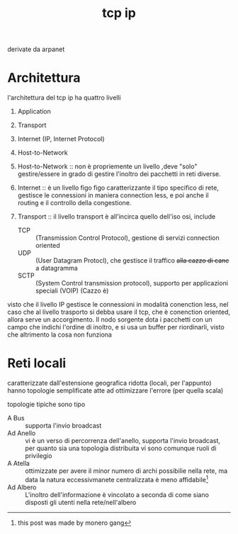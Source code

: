 #+title: tcp ip

derivate da arpanet
* Architettura
l'architettura del tcp ip ha quattro livelli
 1. Application
 2. Transport
 3. Internet (IP, Internet Protocol)
 4. Host-to-Network

 5. Host-to-Network :: non è propriemente un livello ,deve "solo" gestire/essere in grado di gestire l'inoltro dei pacchetti in reti diverse.
 6. Internet :: è un livello figo figo caratterizzante il tipo specifico di rete, gestisce le connessioni in maniera connection less, e poi anche il routing e il controllo della congestione.
 7. Transport :: il livello transport è all'incirca quello dell'iso osi, include
    - TCP :: (Transmission Control Protocol), gestione di servizi connection oriented
    - UDP :: (User Datagram Protocl), che gestisce il traffico +alla cazzo di cane+ a datagramma
    - SCTP :: (System Control transmission protocol), supporto per applicazioni speciali (VOIP) (Cazzo è)

visto che il livello IP gestisce le connessioni in modalità conenction less, nel caso che al livello trasporto si debba usare il tcp, che è conenction oriented, allora serve un accorgimento.
Il nodo sorgente dota i pacchetti con un campo che indichi l'ordine di inoltro, e si usa un buffer per riordinarli, visto che altrimento la cosa non funziona

* Reti locali
caratterizzate dall'estensione geografica ridotta (locali, per l'appunto)
hanno topologie semplificate atte ad ottimizzare l'errore (per quella scala)

topologie tipiche sono tipo
 - A Bus :: supporta l'invio broadcast
 - Ad Anello :: vi è un verso di percorrenza dell'anello, supporta l'invio broadcast, per quanto sia una topologia distribuita vi sono comunque ruoli di privilegio
 - A Atella :: ottimizzate per avere il minor numero di archi possibilie nella rete, ma data la natura eccessivmanete centralizzata è meno affidabile[fn::this post was made by monero gang]
 - Ad Albero :: L'inoltro dell'informazione è vincolato a seconda di come siano disposti gli utenti nella rete/nell'albero
   

